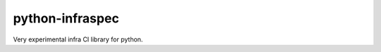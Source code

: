 ==================
python-infraspec
==================

.. .. image:: https://img.shields.io/pypi/v/python-infraspec.svg
   :target: https://pypi.python.org/pypi/python-infraspec/
   :alt: [Latest Version]

.. .. image:: https://img.shields.io/pypi/pyversions/python-infraspec.svg
   :target: https://pypi.python.org/pypi/python-infraspec/
   :alt: [Python versions]

.. .. image:: https://img.shields.io/pypi/l/python-infraspec.svg
   :target: https://pypi.python.org/pypi/python-infraspec/
   :alt: MIT License

.. .. image:: https://github.com/ssato/python-infraspec/workflows/Tests/badge.svg
   :target: https://github.com/ssato/python-infraspec/actions?query=workflow%3ATests
   :alt: GHA Test status

.. .. image:: https://img.shields.io/travis/ssato/python-infraspec.svg
   :target: https://travis-ci.org/ssato/python-infraspec
   :alt: Travis-CI Test status

.. .. image:: https://img.shields.io/coveralls/ssato/python-infraspec.svg
      :target: https://coveralls.io/r/ssato/python-infraspec
      :alt: Coverage Status

.. .. image:: https://img.shields.io/lgtm/grade/python/g/ssato/python-infraspec.svg
   :target: https://lgtm.com/projects/g/ssato/python-infraspec/context:python
   :alt: [Code Quality by LGTM]

Very experimental infra CI library for python.

.. vim:sw=4:ts=4:et:
